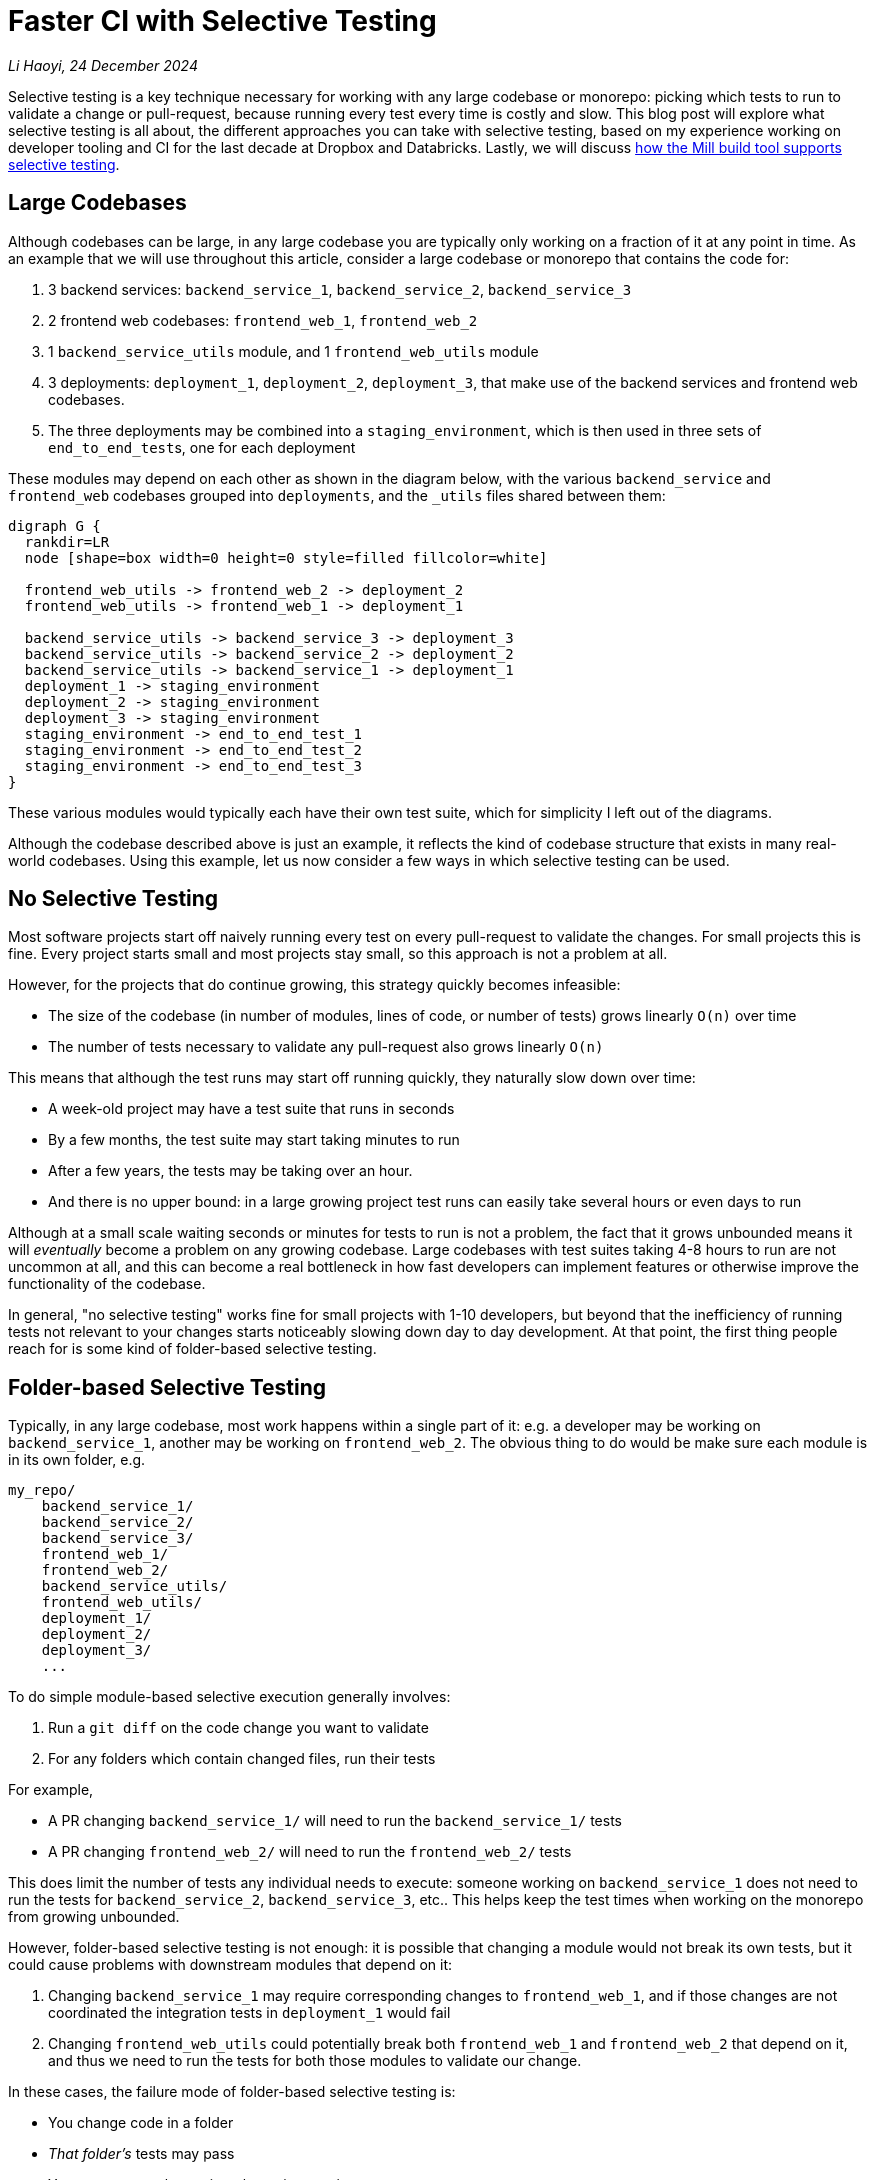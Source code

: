 // tag::header[]

# Faster CI with Selective Testing


:author: Li Haoyi
:revdate: 24 December 2024
_{author}, {revdate}_



Selective testing is a key technique necessary for working with any large codebase
or monorepo: picking which tests to run to validate a change or pull-request, because
running every test every time is costly and slow. This blog post will explore what
selective testing is all about, the different approaches you can take with selective
testing, based on my experience working on developer tooling and CI for the last decade at
Dropbox and Databricks. Lastly, we will discuss
xref:mill::large/selective-execution.adoc[how the Mill build tool supports selective testing].

// end::header[]

## Large Codebases

Although codebases can be large, in any large codebase you are typically only working on
a fraction of it at any point in time. As an example that we will use throughout this
article, consider a large codebase or monorepo that contains the code for:

1. 3 backend services: `backend_service_1`, `backend_service_2`, `backend_service_3`
2. 2 frontend web codebases: `frontend_web_1`, `frontend_web_2`
3. 1 `backend_service_utils` module, and 1 `frontend_web_utils` module
4. 3 deployments: `deployment_1`, `deployment_2`, `deployment_3`, that make use of the
   backend services and frontend web codebases.
5. The three deployments may be combined into a `staging_environment`, which is then
   used in three sets of ``end_to_end_test``s, one for each deployment

These modules may depend on each other as shown in the diagram below,
with the various `backend_service` and `frontend_web` codebases
grouped into `deployments`, and the `_utils` files shared between them:

```graphviz
digraph G {
  rankdir=LR
  node [shape=box width=0 height=0 style=filled fillcolor=white]

  frontend_web_utils -> frontend_web_2 -> deployment_2
  frontend_web_utils -> frontend_web_1 -> deployment_1

  backend_service_utils -> backend_service_3 -> deployment_3
  backend_service_utils -> backend_service_2 -> deployment_2
  backend_service_utils -> backend_service_1 -> deployment_1
  deployment_1 -> staging_environment
  deployment_2 -> staging_environment
  deployment_3 -> staging_environment
  staging_environment -> end_to_end_test_1
  staging_environment -> end_to_end_test_2
  staging_environment -> end_to_end_test_3
}
```

These various modules would typically each have their own test suite, which
for simplicity I left out of the diagrams.

Although the codebase described above is just an example, it reflects the kind of
codebase structure that exists in many real-world codebases. Using this example,
let us now consider a few ways in which selective testing can be used.

## No Selective Testing

Most software projects start off naively running every test on every pull-request
to validate the changes. For small projects this is fine. Every project starts
small and most projects stay small, so this approach is not a problem at all.

However, for the projects that do continue growing, this strategy quickly
becomes infeasible:

* The size of the codebase (in number of modules, lines of code, or number of tests) grows
  linearly `O(n)` over time
* The number of tests necessary to validate any pull-request also grows linearly `O(n)`

This means that although the test runs may start off running quickly, they naturally slow
down over time:

* A week-old project may have a test suite that runs in seconds
* By a few months, the test suite may start taking minutes to run
* After a few years, the tests may be taking over an hour.
* And there is no upper bound: in a large growing project test runs can easily
  take several hours or even days to run

Although at a small scale waiting seconds or minutes for tests to run is not a problem,
the fact that it grows unbounded means it will _eventually_ become a problem on any growing
codebase. Large codebases with test suites taking 4-8 hours to run are not uncommon at all, and
this can become a real bottleneck in how fast developers can implement features or otherwise
improve the functionality of the codebase.

In general, "no selective testing" works fine for small projects with 1-10 developers, but
beyond that the inefficiency of running tests not relevant to your changes starts noticeably
slowing down day to day development. At that point, the first thing people reach for is
some kind of folder-based selective testing.


## Folder-based Selective Testing

Typically, in any large codebase, most work happens within a single part of it: e.g. a
developer may be working on `backend_service_1`, another may be working on `frontend_web_2`.
The obvious thing to do would be make sure each module is in its own folder, e.g.

```
my_repo/
    backend_service_1/
    backend_service_2/
    backend_service_3/
    frontend_web_1/
    frontend_web_2/
    backend_service_utils/
    frontend_web_utils/
    deployment_1/
    deployment_2/
    deployment_3/
    ...
```

To do simple module-based selective execution generally involves:

1. Run a `git diff` on the code change you want to validate
2. For any folders which contain changed files, run their tests

For example,

- A PR changing `backend_service_1/` will need to run the `backend_service_1/` tests
- A PR changing `frontend_web_2/` will need to run the `frontend_web_2/` tests

This does limit the number of tests any individual needs to execute: someone working on
`backend_service_1` does not need to run the tests for `backend_service_2`, `backend_service_3`,
etc.. This helps keep the test times when working on the monorepo from growing unbounded.

However, folder-based selective testing is not enough: it is possible that changing
a module would not break its own tests, but it could cause problems with downstream modules that
depend on it:

1. Changing `backend_service_1` may require corresponding changes to `frontend_web_1`, and
   if those changes are not coordinated the integration tests in `deployment_1` would fail

2. Changing `frontend_web_utils` could potentially break both `frontend_web_1` and `frontend_web_2`
   that depend on it, and thus we need to run the tests for both those modules to validate our change.

In these cases, the failure mode of folder-based selective testing is:

* You change code in a folder
* _That folder's_ tests may pass
* You merge your change into the main repository
* Only after merging, you notice _other folders' tests_ failing, which you did not
  notice up front because you didn't run their tests before merging. But because you
  merged the breaking change, you have inconvenienced other people working in other
  parts of the codebase
* You now have to tediously revert your breaking change, or rush
  a fix-forward to un-break the folders whose tests you broke, and unblock the developers
  working in those folders

Folder-based selective testing works fine for codebases with 10-100 developers: there are
occasional cases where a breakage might slip through, but generally it's infrequent enough
that it's tolerable. But as the development organization grows beyond 100, these breakages
affect more and more people and become more and more painful. To resolve this, we need
something more sophisticated.

## Dependency-based Selective Testing

To solve the problem of code changes potentially breaking downstream modules, we need to make
sure that for every code change, we run both the tests for that module as well as every downstream
test. For example, if we make a change to `backend_service_1`, we need to run the unit tests for
`backend_service_1` as well as the integration tests for `deployment_1`:


```graphviz
digraph G {
  rankdir=LR
  node [shape=box width=0 height=0 style=filled fillcolor=white]

  frontend_web_utils -> frontend_web_2 -> deployment_2
  frontend_web_utils -> frontend_web_1 -> deployment_1

  backend_service_utils -> backend_service_3 -> deployment_3
  backend_service_utils -> backend_service_2 -> deployment_2

  backend_service_utils -> backend_service_1
  backend_service_1 [color=red, penwidth=2]
  deployment_1 [color=red, penwidth=2]
  backend_service_1 -> deployment_1 [color=red, penwidth=2]
}
```

On the other hand, if we make a change to `frontend_web_utils`, we need to run the unit tests
for `frontend_web_1` and `frontend_web_2`, as well as the integration tests for `deployment_1`
and `deployment_2`, but _not_ `deployment_3` since (in this example) it doesn't depend on any frontend codebase:

```graphviz
digraph G {
  rankdir=LR
  node [shape=box width=0 height=0 style=filled fillcolor=white]
  frontend_web_utils [color=red, penwidth=2]
  frontend_web_2 [color=red, penwidth=2]
  deployment_2 [color=red, penwidth=2]
  frontend_web_1 [color=red, penwidth=2]
  deployment_1 [color=red, penwidth=2]

  frontend_web_utils -> frontend_web_1 -> deployment_1 [color=red, penwidth=2]
  frontend_web_utils -> frontend_web_2 -> deployment_2 [color=red, penwidth=2]

  backend_service_utils -> backend_service_3 -> deployment_3
  backend_service_utils -> backend_service_2 -> deployment_2
  backend_service_utils -> backend_service_1 -> deployment_1
}
```

This kind of dependency-based selective test execution is generally straightforward:

1. You need to know which modules own which source files (e.g. based on the folder),
2. You need to know which modules depend on which other modules
3. Run a `git diff` on the code change you want to validate
4. For any modules which contain changed files, run a breadth-first traversal of the module graph
5. For all the modules discovered during the traversal, run their tests

The algorithm (i.e. a breadth first search) is pretty trivial, the interesting part
is generally how you know _"which modules own which source files"_ and
_"which modules depend on which other modules"_.

* For smaller projects this can be
  managed manually in a bash or python script, e.g.
  https://github.com/apache/spark/blob/290b4b31bae2e02b648d2c5ef61183f337b18f8f/dev/sparktestsupport/modules.py#L108-L126[this code in Apache Spark]
  that manually maintains a list of source folders and dependencies per-module,
  as well as what command in the underlying build tool you need to run
  in order to test that module (`sbt_test_goals`):

```python
tags = Module(
    name="tags",
    dependencies=[],
    source_file_regexes=["common/tags/"],
)

utils = Module(
    name="utils",
    dependencies=[tags],
    source_file_regexes=["common/utils/"],
    sbt_test_goals=["common-utils/test"],
)

kvstore = Module(
    name="kvstore",
    dependencies=[tags],
    source_file_regexes=["common/kvstore/"],
    sbt_test_goals=["kvstore/test"],
)

...
```

* In a larger project maintaining this information by hand is tedious and error prone,
  so it is better to get the information from your build tool that already has it
  (e.g. via xref:mill::large/selective-execution.adoc[Mill Selective Execution]).

An alternate mechanism for achieving dependency-based selective testing is via caching
of test results, e.g. in tools like Bazel which support https://bazel.build/remote/caching[Remote Caching].
In this approach, rather than using `git diff` and a graph traversal to decide what tests
to run, we simply run every test and rely on the fact that tests that are run without
any changes to their upstream dependencies will re-use a version from the cache automatically.
Although the implementation is different, this caching-based approach largely has the
same behavioral and performance characteristics as the ``git diff``-based approach
to dependency-based selective testing.

### Limitations of Dependency-based Selective Testing

Dependency-based selective test execution can get you pretty far: 100s to 1,000 developers
working on a shared codebase. But it still has weaknesses, and as the number of
developers grows beyond 1,000, you begin noticing issues and inefficiency:

1. *You are limited by the granularity of your module graph*. For example,
   `backend_service_utils` may be used by all three ``backend_service``s,
   but not _all_ of `backend_service_utils` is used by all three services. Thus
   a change to `backend_service_utils` may result in running tests for all three
   ``backend_service``s, even if that change may not affect that particular service

2. *You may over-test things redundantly*. For example, a function in `backend_service_utils`
   may be exhaustively tested in ``backend_service_utils``'s own test suite. If so, running
   unit tests for all three ``backend_service``s
   as well as integration tests for all three ``deployment``s may be unnecessary, as they
   will just exercise code paths that are already exercised as part of the `backend_service_utils`
   test suite



These failure modes are especially problematic for integration or end-to-end tests.
The nature of end-to-end tests is that they depend on _everything_, and so you find
_any change_ in your codebase triggering _every end-to-end_test_ to be run. These
are also the slowest tests in your codebase, so running every end-to-end test every time
you touch any line of code is extremely expensive and wasteful.

For example, touching `backend_service_1` is enough to trigger all the `end_to_end` tests:

```graphviz
digraph G {
  rankdir=LR
  node [shape=box width=0 height=0 style=filled fillcolor=white]

  frontend_web_utils -> frontend_web_2 -> deployment_2
  frontend_web_utils -> frontend_web_1 -> deployment_1

  backend_service_utils -> backend_service_1
  backend_service_1 [color=red, penwidth=2]
  deployment_1 [color=red, penwidth=2]
  backend_service_1 -> deployment_1 [color=red, penwidth=2]
  backend_service_utils -> backend_service_2 -> deployment_2
  backend_service_utils -> backend_service_3 -> deployment_3

  deployment_1 -> staging_environment
  deployment_2 -> staging_environment
  deployment_3 -> staging_environment
  staging_environment [color=red, penwidth=2]
  end_to_end_test_1 [color=red, penwidth=2]
  end_to_end_test_2 [color=red, penwidth=2]
  end_to_end_test_3 [color=red, penwidth=2]

  staging_environment -> end_to_end_test_1 [color=red, penwidth=2]
  staging_environment -> end_to_end_test_2 [color=red, penwidth=2]
  staging_environment -> end_to_end_test_3 [color=red, penwidth=2]
}
```

Touching `frontend_web_2` is also enough to trigger all the `end_to_end` tests:

```graphviz
digraph G {
  rankdir=LR
  node [shape=box width=0 height=0 style=filled fillcolor=white]



  frontend_web_2 [color=red, penwidth=2]
  frontend_web_2 -> deployment_2  [color=red, penwidth=2]
  frontend_web_utils -> frontend_web_1 -> deployment_1
  frontend_web_utils -> frontend_web_2
  deployment_2 [color=red, penwidth=2]
  backend_service_utils -> backend_service_1
  backend_service_1 -> deployment_1
  backend_service_utils -> backend_service_2 -> deployment_2
  backend_service_utils -> backend_service_3 -> deployment_3

  deployment_1 -> staging_environment
  deployment_2 -> staging_environment
  deployment_3 -> staging_environment
  staging_environment [color=red, penwidth=2]
  end_to_end_test_1 [color=red, penwidth=2]
  end_to_end_test_2 [color=red, penwidth=2]
  end_to_end_test_3 [color=red, penwidth=2]

  staging_environment -> end_to_end_test_1 [color=red, penwidth=2]
  staging_environment -> end_to_end_test_2 [color=red, penwidth=2]
  staging_environment -> end_to_end_test_3 [color=red, penwidth=2]
}
```

The two examples above demonstrate both failure modes:

1. `staging_environment` is very coarse grained, causing all ``end_to_end_test``s to be run
   even if they don't actually test the code in question

2. Every `end_to_end_test` likely exercises the same setup/teardown/plumbing code,
   in addition to the core logic under test, resulting in the same code being exercised
   redundantly by many different tests

This results in the selective testing system wasting both time and compute resources,
running tests that aren't relevant or repeatedly testing the same code paths over and over.
While there are some ways you can improve the granularity of the module graph to mitigate
these two issues, these issues are fundamental to dependency-based selective testing:

* Dependency-based Selective Testing means _a problematic code change cases all affected tests to break_
* For an effectivec CI system, all we need is that _every problematic code change breaks at least one test_

Fundamentally, CI just needs to ensure that every problematic code change breaks _at least one thing_,
because that is usually enough for the pull-request author to act on it and resolve the problem.
Running more tests to display more breakages is usually a waste of time and resources. Thus,
although dependency-based selective testing helps, it still falls short of the ideal of how a CI
system should behave.

## Heuristic-based Selective Testing

The next stage of selective testing that most teams encounter is using heuristics: these are
ad-hoc rules that you put in place to decide what tests to run based on a code change.
Common heuristics include:

### Limiting Dependency Depth

The chances
are that a breaking in module X will be caught by X's test suite, or the test suite of
X's direct downstream modules, so we don't need to run every single transitive downstream
module's test suite. e.g. if we set `N = 1`, then a change to `backend_service_1` shown below
will only run tests for `backend_service_1` and `deployment_1`, but not the ``end_to_end_test``s
downstream of the `staging_environment`:

```graphviz
digraph G {
  rankdir=LR
  node [shape=box width=0 height=0 style=filled fillcolor=white]

  frontend_web_utils -> frontend_web_2 -> deployment_2
  frontend_web_utils -> frontend_web_1 -> deployment_1

  backend_service_utils -> backend_service_1
  backend_service_1 [color=red, penwidth=2]
  deployment_1 [color=red, penwidth=2]
  backend_service_1 -> deployment_1 [color=red, penwidth=2]
  backend_service_utils -> backend_service_2 -> deployment_2
  backend_service_utils -> backend_service_3 -> deployment_3

  deployment_1 -> staging_environment
  deployment_2 -> staging_environment
  deployment_3 -> staging_environment
  staging_environment -> end_to_end_test_1
  staging_environment -> end_to_end_test_2
  staging_environment -> end_to_end_test_3
}
```

At my last job, we picked `N = 8` somewhat arbitrarily, but as a heuristic there is
no "right" answer, and the exact choice can be chosen to tradeoff between thoroughness
and test latency. The principle here is that "most" code is tested
by its own tests and those of its direct dependencies, so running tests for downstream
folders which are too far removed in the dependency graph is "generally" not useful.

### Hard-coding Dependency Relationships

For example if I change `deployment_1`, I can choose to ignore the `staging_environment`
when finding downstream tests, and only run `end_to_end_test_1` since it is end-to-end
tests for the `deployment_1` module. We represent this by rendering `staging_environment`
in dashed lines below, and adding additional arrows representing the hard-coded dependency
from `deployment_1` to `end_to_end_test_1`:

```graphviz
digraph G {
  rankdir=LR
  node [shape=box width=0 height=0 style=filled fillcolor=white]

  frontend_web_utils -> frontend_web_2 -> deployment_2
  frontend_web_utils -> frontend_web_1 -> deployment_1

  backend_service_utils -> backend_service_3 -> deployment_3
  backend_service_utils -> backend_service_2 -> deployment_2
  backend_service_utils -> backend_service_1

  backend_service_1 [color=red, penwidth=2]
  deployment_1 [color=red, penwidth=2]
  backend_service_1 -> deployment_1 [color=red, penwidth=2]


  deployment_3 -> staging_environment -> end_to_end_test_1 [style=dashed]

  deployment_2 -> staging_environment -> end_to_end_test_2 [style=dashed]
  deployment_1 -> staging_environment -> end_to_end_test_3 [style=dashed]
  staging_environment [style=dashed]


  deployment_1 -> end_to_end_test_1 [color=red, penwidth=2]
  end_to_end_test_1 [color=red, penwidth=2]
  end_to_end_test_2
  deployment_3 -> end_to_end_test_3
}
```

This approach does work, as developers usually have _some_ idea of what tests
should be run to exercise their application code. But maintaining these hard-coded
dependency relationships is difficult in a large and evolving codebase:

* Generally only the most senior engineers with the most experience working in the
  codebase are able to make such judgements

* The nature of heuristics is that there is no right or wrong answer, and it is difficult
  to determine whether a selection of hard-coded dependencies is good or not

Fundamentally, tweaking magic configuration values to try and optimize an unclear
result is not a good use of developer time, but in some cases doing so may be necessary 
in large codebases to keep pull-request validation time and cost under control.

### Machine-Learning-based Selective Testing

The last option I've seen in the wild is machine-learning based test selection. This
has two steps:

1. Train a machine learning model using the 10,000 commits on the codebase,
   with the `git diff` and any tests that were broken on.

2. For any new pull-request, feed the `git diff` into the model trained in (1) above
   to get a list of likely-affected tests, and only run those

This approach basically automates the manual tweaking described in
<<Hard-coding Dependency Relationships>>, and instead of some senior engineer trying to use
their intuition to guess what tests to run, the ML model does the same thing.
You can then easily tune the model to optimize for different tradeoffs between latency
and thoroughness, depending on what is important for your development team at any point in time.

One downside of machine-learning-based selective testing is the ML models are a black box,
and you have very little idea of why they do what they do. However, all of the heuristics
people use in <<Heuristic-based Selective Testing>> are effectively black boxes anyway,
since you'll be hard-pressed to come up with an answer for why someone
<<Limiting Dependency Depth>> decided to set `N = 8` rather than `7` or `9`, or why
someone <<Hard-coding Dependency Relationships>> decided on the exact hard-coded config they
ended up choosing.


### Limitations of Heuristics

The nature of heuristics is that they are _approximate_. That means that it is possible
both that we run too may tests and waste time, and also that we run too few tests and allow
a breakage to slip through. Typically this sort of heuristic is only used early in the testing
pipeline, e.g.

1. When validating pull-requests, use heuristics to trim down the set of tests to run before merging
2. After merging a pull-request, run a more thorough set of tests without heuristics
   to catch any bugs that slipped through and prevent bugs from being shipped to customers.
3. If a bug is noticed during post-merge testing, bisect it and revert/fix the offending commit

This may seem hacky and complicated, and bisecting/reverting commits post-merge can indeed
waste a lot of time. But such a workflow necessary in any large codebase and organization.
The heuristics also do not need to be 100% precise, and as long as they are precise _enough_ that
the time saved skipping tests outweighs the time spend dealing with post-merge breakages, it
still ends up being worth it.

## Selective Testing in Mill

The Mill build tool's xref:mill::large/selective-execution.adoc[Selective Test Execution]
supports <<Dependency-based Selective Testing>> out of the box. This makes it easy to set up
CI for your projects using Mill that only run tests that are downstream of the code
you changed in a pull-request. Selective Test Execution in Mill is implemented at the _task
level_, so even custom tasks and overrides can benefit from it. Mill's own pull-request
validation jobs benefit greatly for selective testing, and you can see documentation-only
pull-requests such as https://github.com/com-lihaoyi/mill/pull/4175[#4175] basically 
https://github.com/com-lihaoyi/mill/actions/runs/12482782465[skipping the entire test suite]
since it did not touch any files that could affect those tests.

However, although Mill provides better support for selective testing that most build tools
(which provide none), the <<Limitations of Dependency-based Selective Testing>> do cause issues.
Even in Mill's own pull-request validation jobs, the fact that the most expensive integration
or end-to-end tests are selected every time causes slowness. What kind of
<<Heuristic-based Selective Testing>> can help improve things remains an open question.

If you are interested in build tools, especially where they apply to selective testing on
large codebases and monorepos, you should definitely give the
https://mill-build.org/[Mill Build Tool] a try! Mill's support for selective testing can
definitely help you keep pull-request validation times reasonable in a large codebase or
monorepo, which is key to keeping developers productive and development velocity fast
even as the size and scope of a project grows.
